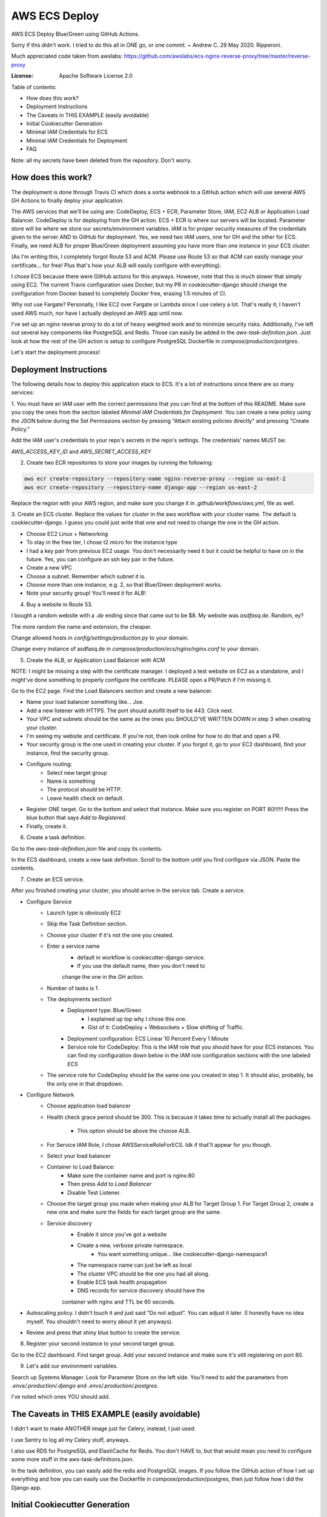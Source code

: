 AWS ECS Deploy
==============

AWS ECS Deploy Blue/Green using GitHub Actions.

Sorry if this didn't work. I tried to do this all in ONE go, or one commit. ~ Andrew C. 29 May 2020. Ripperoni.

Much appreciated code taken from awslabs: https://github.com/awslabs/ecs-nginx-reverse-proxy/tree/master/reverse-proxy

.. image:: https://img.shields.io/badge/built%20with-Cookiecutter%20Django-ff69b4.svg
     :target: https://github.com/pydanny/cookiecutter-django/
     :alt: Built with Cookiecutter Django

:License: Apache Software License 2.0

Table of contents:

- How does this work?
- Deployment Instructions
- The Caveats in THIS EXAMPLE (easily avoidable)
- Initial Cookiecutter Generation
- Minimal IAM Credentials for ECS
- Minimal IAM Credentials for Deployment
- FAQ

Note: all my secrets have been deleted from the repository. Don't worry.

How does this work?
-------------------

The deployment is done through Travis CI which does a sorta webhook to a
GitHub action which will use several AWS GH Actions to finally deploy
your application.

The AWS services that we'll be using are: CodeDeploy, ECS + ECR, Parameter Store,
IAM, EC2 ALB or Application Load Balancer. CodeDeploy is for deploying from the GH
action. ECS + ECR is where our servers will be located. Parameter store will
be where we store our secrets/environment variables. IAM is for proper
security measures of the credentials given to the server AND to GitHub for deployment.
Yes, we need two IAM users, one for GH and the other for ECS. Finally, we need
ALB for proper Blue/Green deployment assuming you have more than one instance
in your ECS cluster.

(As I'm writing this, I completely forgot Route 53 and ACM. Please use Route 53
so that ACM can easily manage your certificate... for free! Plus that's how your
ALB will easily configure with everything).

I chose ECS because there were GitHub actions for this anyways. However, note
that this is much slower that simply using EC2. The current Travis configuration
uses Docker, but my PR in cookiecutter-django should change the configuration
from Docker based to completely Docker free, erasing 1.5 minutes of CI.

Why not use Fargate? Personally, I like EC2 over Fargate or Lambda since
I use celery a lot. That's really it; I haven't used AWS much, nor have
I actually deployed an AWS app until now.

I've set up an nginx reverse proxy to do a lot of heavy weighted work and to minimize
security risks. Additionally, I've left out several key components like PostgreSQL
and Redis. Those can easily be added in the `aws-task-definition.json`. Just look
at how the rest of the GH action is setup to configure PostgreSQL Dockerfile in
`compose/production/postgres`.

Let's start the deployment process!

Deployment Instructions
-----------------------

The following details how to deploy this application stack to ECS.
It's a lot of instructions since there are so many services:

1. You must have an IAM user with the correct permissions that you can find at the
bottom of this README. Make sure you copy the ones from the section labeled
`Minimal IAM Credentials for Deployment`. You can create a new policy
using the JSON below during the Set Permissions section by pressing
"Attach existing policies directly" and pressing "Create Policy."

Add the IAM user's credentials to your repo's secrets
in the repo's settings. The credentials' names MUST be:

`AWS_ACCESS_KEY_ID` and `AWS_SECRET_ACCESS_KEY`

2. Create two ECR repositories to store your images by running the following:

.. code-block:: shell

    aws ecr create-repository --repository-name nginx-reverse-proxy --region us-east-2
    aws ecr create-repository --repository-name django-app --region us-east-2

Replace the region with your AWS region, and make sure you change it in
`.github/workflows/aws.yml`, file as well.

3. Create an ECS cluster.
Replace the values for `cluster` in the aws workflow
with your cluster name. The default is cookiecutter-django.
I guess you could just write that one and not need to change the
one in the GH action.

- Choose EC2 Linux + Networking
- To stay in the free tier, I chose t2.micro for the instance type
- I had a key pair from previous EC2 usage. You don't necessarily need it
  but it could be helpful to have on in the future. Yes, you can configure
  an ssh key pair in the future.
- Create a new VPC
- Choose a subnet. Remember which subnet it is.
- Choose more than one instance, e.g. 2, so that Blue/Green deployment works.
- Note your security group! You'll need it for ALB!

4. Buy a website in Route 53.

I bought a random website with a `.de` ending since that came out to be $8.
My website was `asdfasq.de`. Random, ey?

The more random the name and extension, the cheaper.

Change allowed hosts in `config/settings/production.py` to your domain.

Change every instance of asdfasq.de in `compose/production/ecs/nginx/nginx.conf`
to your domain.

5. Create the ALB, or Application Load Balancer with ACM

NOTE: I might be missing a step with the certificate manager. I deployed
a test website on EC2 as a standalone, and I might've done something to
properly configure the certificate. PLEASE open a PR/Patch if I'm missing it.

Go to the EC2 page. Find the Load Balancers section and create a new balancer.

- Name your load balancer something like... Joe.
- Add a new listener with HTTPS. The port should autofill itself to be 443.
  Click next.
- Your VPC and subnets should be the same as the ones you
  SHOULD'VE WRITTEN DOWN in step 3 when creating your cluster.
- I'm seeing my website and certificate. If you're not, then look online
  for how to do that and open a PR.
- Your security group is the one used in creating your cluster. If you forgot it,
  go to your EC2 dashboard, find your instance, find the security group.
- Configure routing:
    - Select new target group
    - Name is something
    - The protocol should be HTTP.
    - Leave health check on default.
- Register ONE target. Go to the bottom and select that instance.
  Make sure you register on PORT 80!!!!!! Press the blue button that
  says `Add to Registered`.
- Finally, create it.

6. Create a task definition.

Go to the `aws-task-definition.json` file and copy its contents.

In the ECS dashboard, create a new task definition. Scroll to the
bottom until you find configure via JSON. Paste the contents.

7. Create an ECS service.

After you finished creating your cluster, you should arrive in the service
tab. Create a service.

- Configure Service
    - Launch type is obviously EC2
    - Skip the Task Definition section.
    - Choose your cluster if it's not the one you created.
    - Enter a service name
        - default in workflow is cookiecutter-django-service.
        - If you use the default name, then you don't need to
        change the one in the GH action.
    - Number of tasks is 1
    - The deployments section!
        - Deployment type: Blue/Green
            - I explained up top why I chose this one.
            - Gist of it: CodeDeploy + Websockets + Slow shifting of Traffic.
        - Deployment configuration: ECS Linear 10 Percent Every 1 Minute
        - Service role for CodeDeploy: This is the IAM role that you should
          have for your ECS instances. You can find my configuration down below
          in the IAM role configuration sections with the one labeled `ECS`
    - The service role for CodeDeploy should be the same one you created in step 1.
      It should also, probably, be the only one in that dropdown.
- Configure Network
    - Choose application load balancer
    - Health check grace period should be 300. This is because it takes time
      to actually install all the packages.
        - This option should be above the choose ALB.
    - For Service IAM Role, I chose AWSServiceRoleForECS. Idk if that'll appear for you though.
    - Select your load balancer
    - Container to Load Balance:
        - Make sure the container name and port is nginx:80
        - Then press `Add to Load Balancer`
        - Disable Test Listener.
    - Choose the target group you made when making your ALB
      for Target Group 1. For Target Group 2, create a new
      one and make sure the fields for each target group
      are the same.
    - Service discovery
        - Enable it since you've got a website
        - Create a new, verbose private namespace.
            - You want something unique... like cookiecutter-django-namespace1
        - The namespace name can just be left as local
        - The cluster VPC should be the one you had all along.
        - Enable ECS task health propagation
        - DNS records for service discovery should have the
        container with nginx and TTL be 60 seconds.
- Autoscaling policy. I didn't touch it and just said "Do not adjust".
  You can adjust it later. (I honestly have no idea myself. You shouldn't
  need to worry about it yet anyways).
- Review and press that shiny blue button to create the service.

8. Register your second instance to your second target group.

Go to the EC2 dashboard. Find target group. Add your second instance
and make sure it's still registering on port 80.

9. Let's add our environment variables.

Search up Systems Manager. Look for Parameter Store on the left side.
You'll need to add the parameters from `.envs/.production/.django`
and `.envs/.production/.postgres`.

I've noted which ones YOU should add.

The Caveats in THIS EXAMPLE (easily avoidable)
----------------------------------------------

I didn't want to make ANOTHER image just for Celery; instead, I just used:

.. code-block:: shell
    >> celery multi start -A config.celery_app worker beat

I use Sentry to log all my Celery stuff, anyways.

I also use RDS for PostgreSQL and ElastiCache for Redis. You don't HAVE to,
but that would mean you need to configure some more stuff in the
aws-task-definitions.json.

In the task definition, you can easily add the redis and PostgreSQL images. If you
follow the GitHub action of how I set up everything and how you can easily use the
Dockerfile in compose/production/postgres, then just follow how I did the Django app.

Initial Cookiecutter Generation
-------------------------------
.. code-block:: shell

    project_name [My Awesome Project]: AWS ECS Deploy
    project_slug [aws_ecs_deploy]:
    description [Behold My Awesome Project!]: AWS ECS Deploy (hopefully with Blue/Green) using GitHub Actions
    author_name [Daniel Roy Greenfeld]: Andrew Chen Wang
    domain_name [example.com]:
    email [andrew-chen-wang@example.com]: acwangpython@gmail.com
    version [0.1.0]:
    Select open_source_license:
    1 - MIT
    2 - BSD
    3 - GPLv3
    4 - Apache Software License 2.0
    5 - Not open source
    Choose from 1, 2, 3, 4, 5 [1]: 4
    timezone [UTC]:
    windows [n]:
    use_pycharm [n]:
    use_docker [n]: y
    Select postgresql_version:
    1 - 11.3
    2 - 10.8
    3 - 9.6
    4 - 9.5
    5 - 9.4
    Choose from 1, 2, 3, 4, 5 [1]:
    Select js_task_runner:
    1 - None
    2 - Gulp
    Choose from 1, 2 [1]:
    Select cloud_provider:
    1 - AWS
    2 - GCP
    3 - None
    Choose from 1, 2, 3 [1]:
    Select mail_service:
    1 - Mailgun
    2 - Amazon SES
    3 - Mailjet
    4 - Mandrill
    5 - Postmark
    6 - Sendgrid
    7 - SendinBlue
    8 - SparkPost
    9 - Other SMTP
    Choose from 1, 2, 3, 4, 5, 6, 7, 8, 9 [1]: 2
    use_drf [n]:
    custom_bootstrap_compilation [n]:
    use_compressor [n]:
    use_celery [n]: y
    use_mailhog [n]:
    use_sentry [n]:
    use_whitenoise [n]:
    use_heroku [n]:
    Select ci_tool:
    1 - None
    2 - Travis
    3 - Gitlab
    Choose from 1, 2, 3 [1]:
    keep_local_envs_in_vcs [y]:
    debug [n]:

Minimal IAM Credentials for ECS
-------------------------------

You'll need these permissions for your ECS:
- S3 Full Access
- `Parameter store<https://docs.aws.amazon.com/systems-manager/latest/userguide/sysman-paramstore-access.html>`_

The JSON:

{
    "Version": "2012-10-17",
    "Statement": [
        {
            "Effect": "Allow",
            "Action": [
                "ssm:DescribeParameters"
            ],
            "Resource": "*"
        },
        {
            "Effect": "Allow",
            "Action": [
                "ssm:GetParameters"
            ],
            "Resource": "arn:aws:ssm:<region_name>:<aws_account_id>:parameter/*"
        }
    ]
}

Notes:

The wildcard in the "arn:aws:ssm:<region_name>:<aws_account_id>:parameter/*"
is a way to restrict IAM roles from certain parameters. For example,
the last wildcard could be replaced with COMPANY_NAME_* in which anythin
with that COMPANY_NAME prefix is allowed to be fetched by the IAM role.

Minimal IAM Credentials for Deployment
--------------------------------------

You're probably thinking... wtf is with all these brackets.
Security. Besides that, you can use asterisks for demonstration
for demonstration purposes.

For me, during testing, I just used FullAccess... Shh...

.. code-block:: json

    {
       "Version":"2012-10-17",
       "Statement":[
          {
             "Sid":"RegisterTaskDefinition",
             "Effect":"Allow",
             "Action":[
                "ecs:RegisterTaskDefinition"
             ],
             "Resource":"*"
          },
          {
             "Sid":"PassRolesInTaskDefinition",
             "Effect":"Allow",
             "Action":[
                "iam:PassRole"
             ],
             "Resource":[
                "arn:aws:iam::<aws_account_id>:role/<task_definition_task_role_name>",
                "arn:aws:iam::<aws_account_id>:role/<task_definition_task_execution_role_name>"
             ]
          },
          {
             "Sid":"DeployService",
             "Effect":"Allow",
             "Action":[
                "ecs:DescribeServices",
                "ecs:UpdateService",
                "codedeploy:GetDeploymentGroup",
                "codedeploy:CreateDeployment",
                "codedeploy:GetDeployment",
                "codedeploy:GetDeploymentConfig",
                "codedeploy:RegisterApplicationRevision"
             ],
             "Resource":[
                "arn:aws:ecs:<region>:<aws_account_id>:service/<cluster_name>/<service_name>",
                "arn:aws:codedeploy:<region>:<aws_account_id>:deploymentgroup:<application_name>/<deployment_group_name>",
                "arn:aws:codedeploy:<region>:<aws_account_id>:deploymentconfig:*",
                "arn:aws:codedeploy:<region>:<aws_account_id>:application:<application_name>"
             ]
          }
       ]
    }

FAQ
---

How do I add celery?

Go to `compose/production/ecs/django/start` and add the line

`celery multi start worker beat -A config.celery_app`

If you'd like to troubleshoot your AWS actions, add the
secret `ACTION_STEP_DEBUG` with value `true`.

`Here is the AWS action doc specifying this<https://github.com/aws-actions/amazon-ecs-deploy-task-definition#troubleshooting>`_

What's this license?

Apache 2.0

Best practices?

Rotate your keys!

What if I mess up creating the ECS service?

Got something there's a service already here? I did too,
lol. Search up AWS Cloud Map. Delete the one that says `local`.

You may also have to go to CodeDeploy and delete the Application there, too.

Are you experienced in AWS?

Absolutely not. This would be my first time actually using AWS besides
self hosting. This was just a nice learning experience that seems sooooo
painful for start ups. In other words, STARTUPS! Get moving! I just gave
you a free repo to copy off of :)

I did play around with AWS trying to use the default cookiecutter-django
before which is why I didn't know how I set up ACM in the first place. It
worked after a painful 12 hours of trying to figure out wtf was going wrong.

Why do you like typing so much?

I like to train my fingers.

Plus, it's nice seeing my painful moments and learning from them.
It's like the cliche standing back and being proud of your work.

But this was a painful 10 hours... I started at 12 and now it's 22:11.
